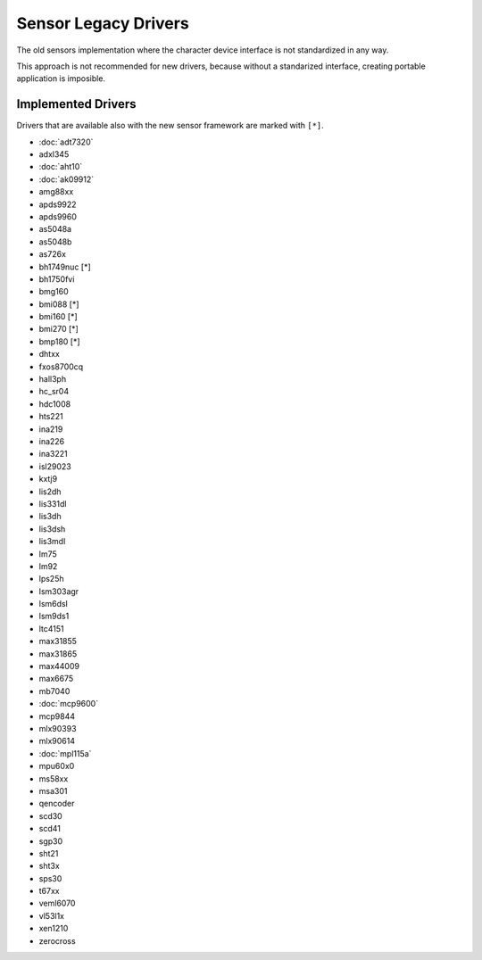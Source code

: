 =====================
Sensor Legacy Drivers
=====================

The old sensors implementation where the character device interface is not
standardized in any way.

This approach is not recommended for new drivers, because without a
standarized interface, creating portable application is imposible.

Implemented Drivers
===================

Drivers that are available also with the new sensor framework are marked with ``[*]``.

- :doc:`adt7320`
- adxl345
- :doc:`aht10`
- :doc:`ak09912`
- amg88xx
- apds9922
- apds9960
- as5048a
- as5048b
- as726x
- bh1749nuc [*]
- bh1750fvi
- bmg160
- bmi088 [*]
- bmi160 [*]
- bmi270 [*]
- bmp180 [*]
- dhtxx
- fxos8700cq
- hall3ph
- hc_sr04
- hdc1008
- hts221
- ina219
- ina226
- ina3221
- isl29023
- kxtj9
- lis2dh
- lis331dl
- lis3dh
- lis3dsh
- lis3mdl
- lm75
- lm92
- lps25h
- lsm303agr
- lsm6dsl
- lsm9ds1
- ltc4151
- max31855
- max31865
- max44009
- max6675
- mb7040
- :doc:`mcp9600`
- mcp9844
- mlx90393
- mlx90614
- :doc:`mpl115a`
- mpu60x0
- ms58xx
- msa301
- qencoder
- scd30
- scd41
- sgp30
- sht21
- sht3x
- sps30
- t67xx
- veml6070
- vl53l1x
- xen1210
- zerocross
